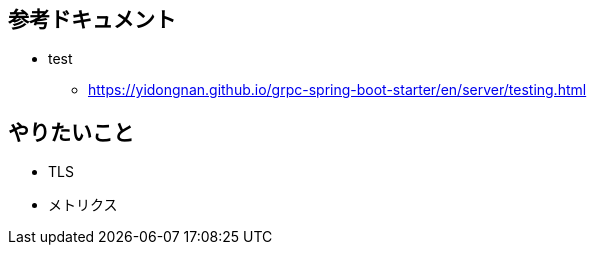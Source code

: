 == 参考ドキュメント

* test
** https://yidongnan.github.io/grpc-spring-boot-starter/en/server/testing.html

== やりたいこと

* TLS
* メトリクス